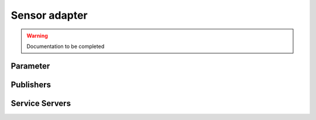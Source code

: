 .. ros:currentnode:: RoboMasterROS

==============
Sensor adapter
==============

.. warning:: Documentation to be completed

Parameter
---------

.. ros:parameter:: sensor_adapter.enabled bool
  :default: false

.. ros:parameter:: sensor_adapter.rate int
  :default: 10


Publishers
----------

.. ros:publisher:: sensor_adapter robomaster_msgs/SensorAdapter


Service Servers
---------------

.. ros:service_server:: get_adc robomaster_msgs/GetADC
  :qos-reliability: reliable
  :qos-durability: volatile

.. ros:service_server:: get_io robomaster_msgs/GetIO
  :qos-reliability: reliable
  :qos-durability: volatile

.. ros:service_server:: get_pulse robomaster_msgs/GetPulse
  :qos-reliability: reliable
  :qos-durability: volatile

